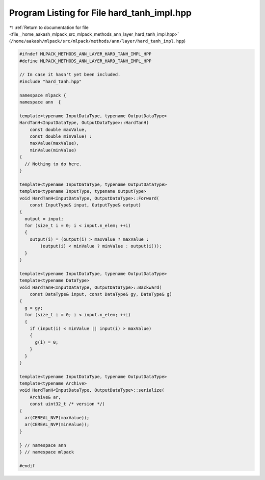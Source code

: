 
.. _program_listing_file__home_aakash_mlpack_src_mlpack_methods_ann_layer_hard_tanh_impl.hpp:

Program Listing for File hard_tanh_impl.hpp
===========================================

|exhale_lsh| :ref:`Return to documentation for file <file__home_aakash_mlpack_src_mlpack_methods_ann_layer_hard_tanh_impl.hpp>` (``/home/aakash/mlpack/src/mlpack/methods/ann/layer/hard_tanh_impl.hpp``)

.. |exhale_lsh| unicode:: U+021B0 .. UPWARDS ARROW WITH TIP LEFTWARDS

.. code-block:: cpp

   
   #ifndef MLPACK_METHODS_ANN_LAYER_HARD_TANH_IMPL_HPP
   #define MLPACK_METHODS_ANN_LAYER_HARD_TANH_IMPL_HPP
   
   // In case it hasn't yet been included.
   #include "hard_tanh.hpp"
   
   namespace mlpack {
   namespace ann  {
   
   template<typename InputDataType, typename OutputDataType>
   HardTanH<InputDataType, OutputDataType>::HardTanH(
       const double maxValue,
       const double minValue) :
       maxValue(maxValue),
       minValue(minValue)
   {
     // Nothing to do here.
   }
   
   template<typename InputDataType, typename OutputDataType>
   template<typename InputType, typename OutputType>
   void HardTanH<InputDataType, OutputDataType>::Forward(
       const InputType& input, OutputType& output)
   {
     output = input;
     for (size_t i = 0; i < input.n_elem; ++i)
     {
       output(i) = (output(i) > maxValue ? maxValue :
           (output(i) < minValue ? minValue : output(i)));
     }
   }
   
   template<typename InputDataType, typename OutputDataType>
   template<typename DataType>
   void HardTanH<InputDataType, OutputDataType>::Backward(
       const DataType& input, const DataType& gy, DataType& g)
   {
     g = gy;
     for (size_t i = 0; i < input.n_elem; ++i)
     {
       if (input(i) < minValue || input(i) > maxValue)
       {
         g(i) = 0;
       }
     }
   }
   
   template<typename InputDataType, typename OutputDataType>
   template<typename Archive>
   void HardTanH<InputDataType, OutputDataType>::serialize(
       Archive& ar,
       const uint32_t /* version */)
   {
     ar(CEREAL_NVP(maxValue));
     ar(CEREAL_NVP(minValue));
   }
   
   } // namespace ann
   } // namespace mlpack
   
   #endif
